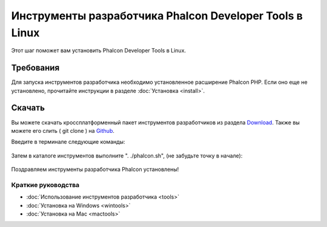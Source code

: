 Инструменты разработчика Phalcon Developer Tools в Linux
========================================================
Этот шаг поможет вам установить Phalcon Developer Tools в Linux.

Требования
----------
Для запуска инструментов разработчика необходимо установленное расширение Phalcon PHP. Если оно еще не установлено, прочитайте инструкции в разделе :doc:`Установка <install>`.

Скачать
-------
Вы можете скачать кроссплатформенный пакет инструментов разработчиков из раздела Download_. Также вы можете его слить ( git clone ) на Github_.

Введите в терминале следующие команды:

.. figure:: ../_static/img/linux-1.png
		:align: center

Затем в каталоге инструментов выполните ". ./phalcon.sh", (не забудьте точку в начале):

.. figure:: ../_static/img/linux-2.png
		:align: center

Поздравляем инструменты разработчика Phalcon установлены!

Краткие руководства
^^^^^^^^^^^^^^^^^^^

* :doc:`Использование инструментов разработчика <tools>`
* :doc:`Установка на Windows <wintools>`
* :doc:`Установка на Mac <mactools>`

.. _Download: http://phalconphp.com/download
.. _Github: https://github.com/phalcon/phalcon-devtools
